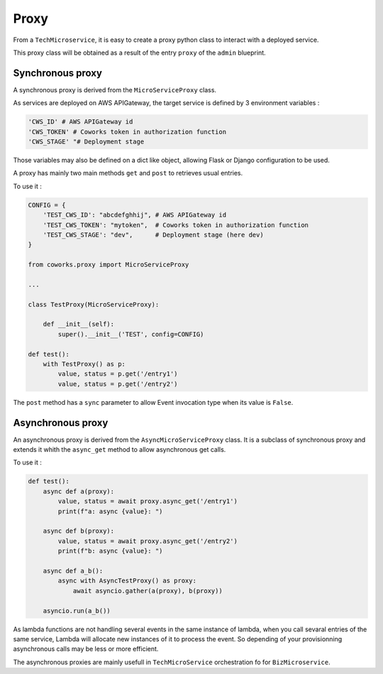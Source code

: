 .. _context_manager:

Proxy
=====

From a ``TechMicroservice``, it is easy to create a proxy python class to interact with a deployed service.

This proxy class will be obtained as a result of the entry ``proxy`` of the ``admin`` blueprint.

Synchronous proxy
-----------------

A synchronous proxy is derived from the ``MicroServiceProxy`` class.

As services are deployed on AWS APIGateway, the target service is defined by 3 environment variables :

.. code-block:: python

        'CWS_ID' # AWS APIGateway id
        'CWS_TOKEN' # Coworks token in authorization function
        'CWS_STAGE' "# Deployment stage

Those variables may also be defined on a dict like object, allowing Flask or Django configuration to be used.

A proxy has mainly two main methods ``get`` and  ``post`` to retrieves usual entries.

To use it :

.. code-block:: python

    CONFIG = {
        'TEST_CWS_ID': "abcdefghhij", # AWS APIGateway id
        'TEST_CWS_TOKEN': "mytoken",  # Coworks token in authorization function
        'TEST_CWS_STAGE': "dev",      # Deployment stage (here dev)
    }

    from coworks.proxy import MicroServiceProxy

    ...

    class TestProxy(MicroServiceProxy):

        def __init__(self):
            super().__init__('TEST', config=CONFIG)

    def test():
        with TestProxy() as p:
            value, status = p.get('/entry1')
            value, status = p.get('/entry2')

The ``post`` method has a ``sync`` parameter to allow Event invocation type when its value is ``False``.


Asynchronous proxy
------------------

An asynchronous proxy is derived from the ``AsyncMicroServiceProxy`` class. It is a subclass of synchronous proxy
and extends it whith the ``async_get`` method to allow asynchronous get calls.

To use it :

.. code-block:: python

    def test():
        async def a(proxy):
            value, status = await proxy.async_get('/entry1')
            print(f"a: async {value}: ")

        async def b(proxy):
            value, status = await proxy.async_get('/entry2')
            print(f"b: async {value}: ")

        async def a_b():
            async with AsyncTestProxy() as proxy:
                await asyncio.gather(a(proxy), b(proxy))

        asyncio.run(a_b())


As lambda functions are not handling several events in the same instance of lambda, when you call sevaral entries
of the same service, Lambda will allocate new instances of it to process the event. So depending of your provisionning
asynchronous calls may be less or more efficient.

The asynchronous proxies are mainly usefull in ``TechMicroService`` orchestration fo for ``BizMicroservice``.

